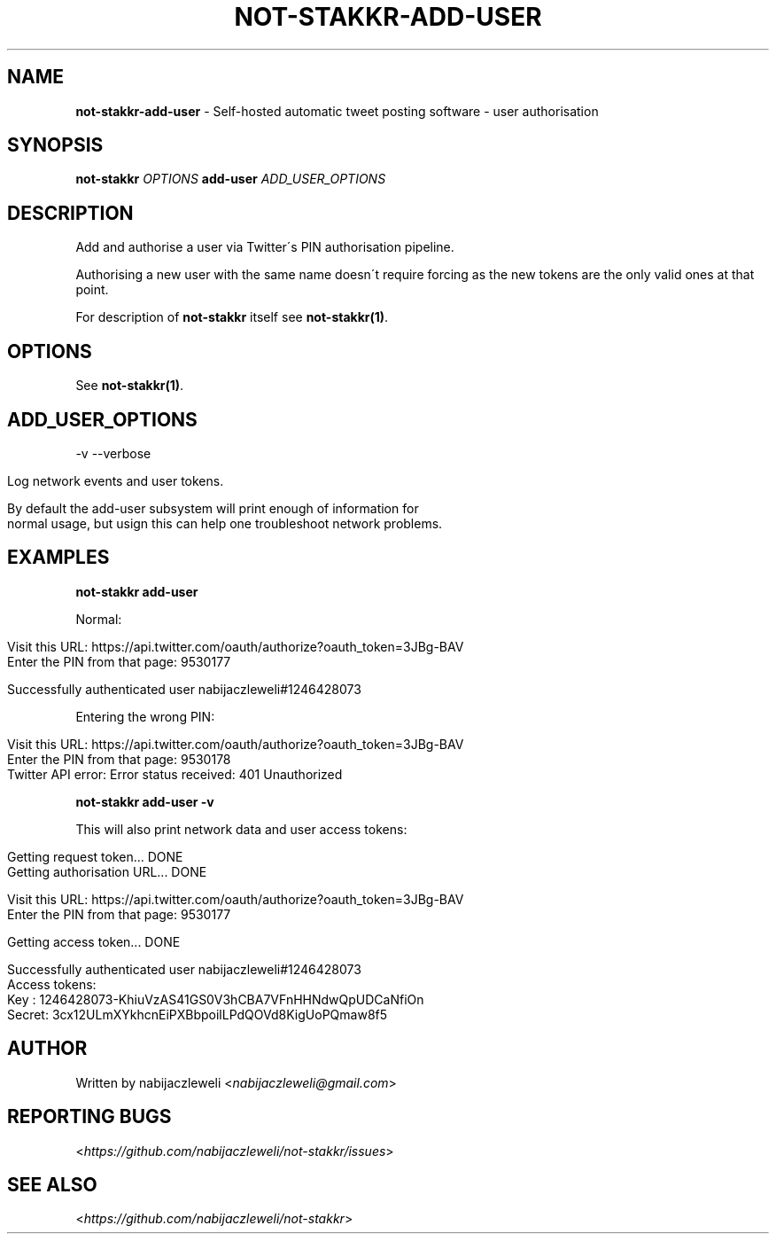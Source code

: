.\" generated with Ronn/v0.7.3
.\" http://github.com/rtomayko/ronn/tree/0.7.3
.
.TH "NOT\-STAKKR\-ADD\-USER" "1" "September 2016" "not-stakkr developers" ""
.
.SH "NAME"
\fBnot\-stakkr\-add\-user\fR \- Self\-hosted automatic tweet posting software \- user authorisation
.
.SH "SYNOPSIS"
\fBnot\-stakkr\fR \fIOPTIONS\fR \fBadd\-user\fR \fIADD_USER_OPTIONS\fR
.
.SH "DESCRIPTION"
Add and authorise a user via Twitter\'s PIN authorisation pipeline\.
.
.P
Authorising a new user with the same name doesn\'t require forcing as the new tokens are the only valid ones at that point\.
.
.P
For description of \fBnot\-stakkr\fR itself see \fBnot\-stakkr(1)\fR\.
.
.SH "OPTIONS"
See \fBnot\-stakkr(1)\fR\.
.
.SH "ADD_USER_OPTIONS"
\-v \-\-verbose
.
.IP "" 4
.
.nf

Log network events and user tokens\.

By default the add\-user subsystem will print enough of information for
normal usage, but usign this can help one troubleshoot network problems\.
.
.fi
.
.IP "" 0
.
.SH "EXAMPLES"
\fBnot\-stakkr add\-user\fR
.
.P
Normal:
.
.IP "" 4
.
.nf

Visit this URL: https://api\.twitter\.com/oauth/authorize?oauth_token=3JBg\-BAV
Enter the PIN from that page: 9530177

Successfully authenticated user nabijaczleweli#1246428073
.
.fi
.
.IP "" 0
.
.P
Entering the wrong PIN:
.
.IP "" 4
.
.nf

Visit this URL: https://api\.twitter\.com/oauth/authorize?oauth_token=3JBg\-BAV
Enter the PIN from that page: 9530178
Twitter API error: Error status received: 401 Unauthorized
.
.fi
.
.IP "" 0
.
.P
\fBnot\-stakkr add\-user \-v\fR
.
.P
This will also print network data and user access tokens:
.
.IP "" 4
.
.nf

Getting request token\.\.\. DONE
Getting authorisation URL\.\.\. DONE

Visit this URL: https://api\.twitter\.com/oauth/authorize?oauth_token=3JBg\-BAV
Enter the PIN from that page: 9530177

Getting access token\.\.\. DONE

Successfully authenticated user nabijaczleweli#1246428073
Access tokens:
  Key   : 1246428073\-KhiuVzAS41GS0V3hCBA7VFnHHNdwQpUDCaNfiOn
  Secret: 3cx12ULmXYkhcnEiPXBbpoilLPdQOVd8KigUoPQmaw8f5
.
.fi
.
.IP "" 0
.
.SH "AUTHOR"
Written by nabijaczleweli <\fInabijaczleweli@gmail\.com\fR>
.
.SH "REPORTING BUGS"
<\fIhttps://github\.com/nabijaczleweli/not\-stakkr/issues\fR>
.
.SH "SEE ALSO"
<\fIhttps://github\.com/nabijaczleweli/not\-stakkr\fR>
